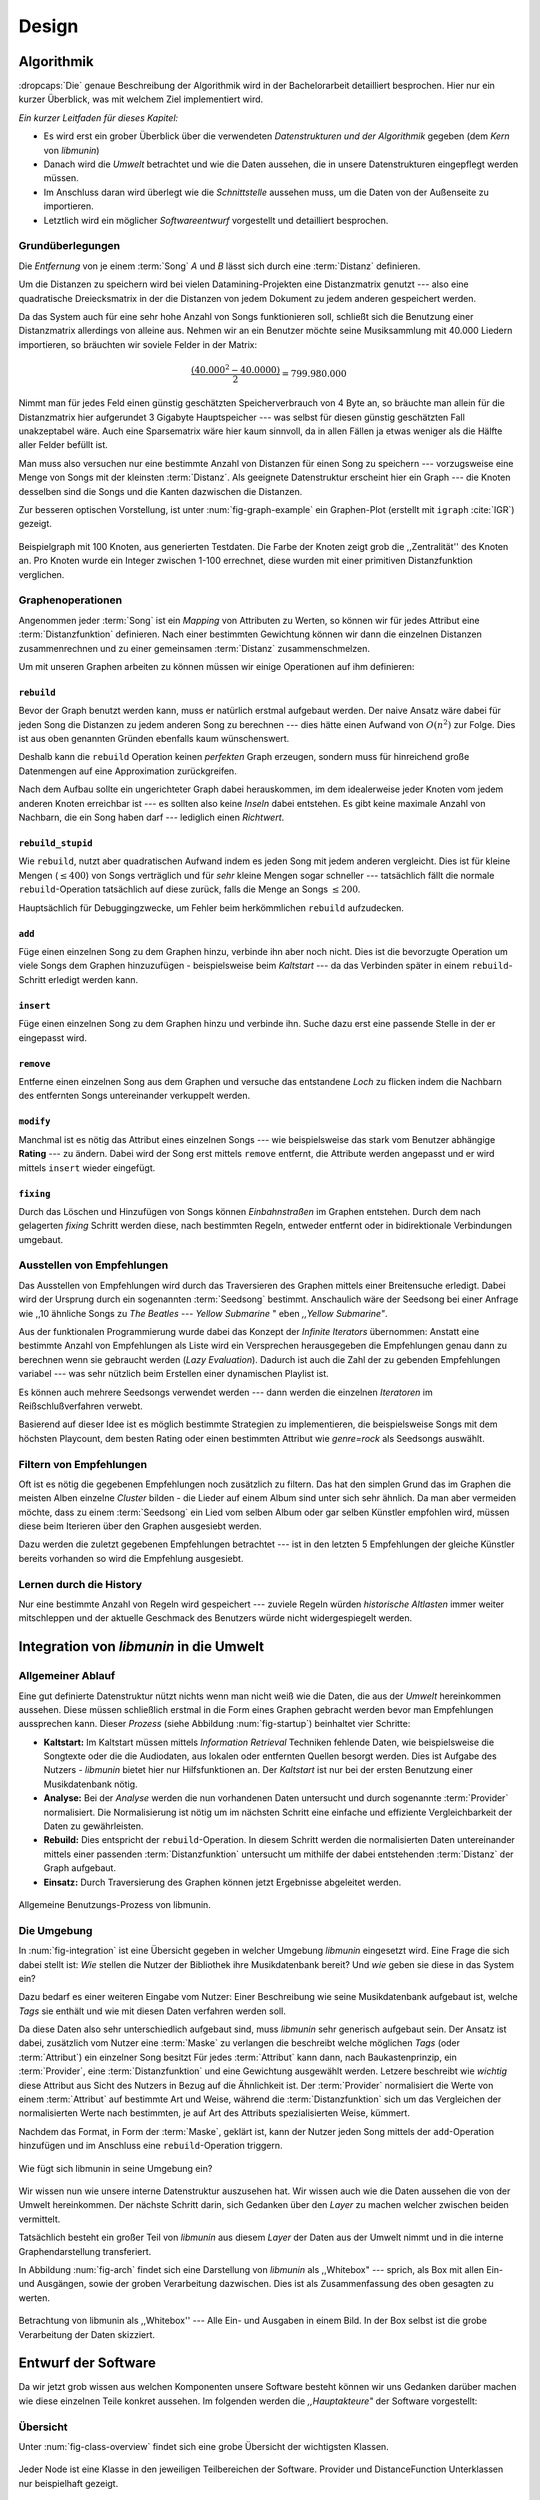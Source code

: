 ******
Design
******

Algorithmik
===========

:dropcaps:`Die` genaue Beschreibung der Algorithmik wird in der Bachelorarbeit
detailliert besprochen. Hier nur ein kurzer Überblick, was mit welchem Ziel
implementiert wird.

*Ein kurzer Leitfaden für dieses Kapitel:*

* Es wird erst ein grober Überblick über die verwendeten *Datenstrukturen und der
  Algorithmik* gegeben (dem *Kern* von *libmunin*)
* Danach wird die *Umwelt* betrachtet und wie die Daten aussehen, die in unsere
  Datenstrukturen eingepflegt werden müssen. 
* Im Anschluss daran wird überlegt wie die *Schnittstelle* aussehen muss, um die
  Daten von der Außenseite zu importieren.
* Letztlich wird ein möglicher *Softwareentwurf* vorgestellt und detailliert
  besprochen.

Grundüberlegungen
-----------------

Die *Entfernung* von je einem :term:`Song` *A* und *B* lässt sich durch eine
:term:`Distanz` definieren.

Um die Distanzen zu speichern wird bei vielen Datamining-Projekten eine
Distanzmatrix genutzt --- also eine quadratische Dreiecksmatrix in der
die Distanzen von jedem Dokument zu jedem anderen gespeichert werden.

Da das System auch für eine sehr hohe Anzahl von Songs funktionieren soll,
schließt sich die Benutzung einer Distanzmatrix allerdings von alleine aus.
Nehmen wir an ein Benutzer möchte seine Musiksammlung mit 40.000 Liedern
importieren, so bräuchten wir soviele Felder in der Matrix:

.. math:: 

    \frac{(40.000^2 - 40.0000)}{2} = 799.980.000

Nimmt man für jedes Feld einen günstig geschätzten Speicherverbrauch von 4 Byte
an, so bräuchte man allein für die Distanzmatrix hier aufgerundet 3 Gigabyte
Hauptspeicher --- was selbst für diesen günstig geschätzten Fall unakzeptabel
wäre. Auch eine Sparsematrix wäre hier kaum sinnvoll, da in allen Fällen ja
etwas weniger als die Hälfte aller Felder befüllt ist.

Man muss also versuchen nur eine bestimmte Anzahl von Distanzen für einen Song
zu speichern --- vorzugsweise eine Menge von Songs mit der kleinsten
:term:`Distanz`. Als geeignete Datenstruktur erscheint hier ein Graph --- die
Knoten desselben sind die Songs und die Kanten dazwischen die Distanzen.

Zur besseren optischen Vorstellung, ist unter :num:`fig-graph-example` ein
Graphen-Plot (erstellt mit ``igraph`` :cite:`IGR`) gezeigt.

.. _fig-graph-example:

.. figure:: figs/graph_example.png
    :alt: Beispielgraph aus generierten Testdaten
    :width: 85%
    :align: center

    Beispielgraph mit 100 Knoten, aus generierten Testdaten. Die Farbe der
    Knoten zeigt grob die ,,Zentralität'' des Knoten an. Pro Knoten wurde ein
    Integer zwischen 1-100 errechnet, diese wurden mit einer primitiven
    Distanzfunktion verglichen. 

Graphenoperationen
------------------

Angenommen jeder :term:`Song` ist ein *Mapping* von Attributen zu Werten, so
können wir für jedes Attribut eine :term:`Distanzfunktion` definieren. Nach
einer bestimmten Gewichtung können wir dann die einzelnen Distanzen
zusammenrechnen und zu einer gemeinsamen :term:`Distanz` zusammenschmelzen.

Um mit unseren Graphen arbeiten zu können müssen wir einige Operationen auf ihm
definieren:

``rebuild``
~~~~~~~~~~~

Bevor der Graph benutzt werden kann, muss er natürlich erstmal aufgebaut werden. 
Der naive Ansatz wäre dabei für jeden Song die Distanzen zu jedem anderen Song
zu berechnen --- dies hätte einen Aufwand von :math:`O(n^2)` zur Folge. Dies ist
aus oben genannten Gründen ebenfalls kaum wünschenswert.

Deshalb kann die ``rebuild`` Operation keinen *perfekten* Graph erzeugen, sondern
muss für hinreichend große Datenmengen auf eine Approximation zurückgreifen. 

Nach dem Aufbau sollte ein ungerichteter Graph dabei herauskommen, im dem
idealerweise jeder Knoten vom jedem anderen Knoten erreichbar ist --- es sollten
also keine *Inseln* dabei entstehen. Es gibt keine maximale Anzahl von Nachbarn,
die ein Song haben darf --- lediglich einen *Richtwert*.

``rebuild_stupid``
~~~~~~~~~~~~~~~~~~

Wie ``rebuild``, nutzt aber quadratischen Aufwand indem es jeden Song mit jedem
anderen vergleicht. Dies ist für kleine Mengen (:math:`\le 400`) von Songs
verträglich und für *sehr* kleine Mengen sogar schneller --- tatsächlich fällt die
normale ``rebuild``-Operation tatsächlich auf diese zurück, falls die Menge an
Songs :math:`\le 200`.

Hauptsächlich für Debuggingzwecke, um Fehler beim herkömmlichen ``rebuild``
aufzudecken. 

``add``
~~~~~~~

Füge einen einzelnen Song zu dem Graphen hinzu, verbinde ihn aber noch nicht.
Dies ist die bevorzugte Operation um viele Songs dem Graphen hinzuzufügen -
beispielsweise beim *Kaltstart* --- da das Verbinden später in einem
``rebuild``-Schritt erledigt werden kann.

``insert``
~~~~~~~~~~

Füge einen einzelnen Song zu dem Graphen hinzu und verbinde ihn. Suche dazu
erst eine passende Stelle in der er eingepasst wird.

``remove``
~~~~~~~~~~

Entferne einen einzelnen Song aus dem Graphen und versuche das entstandene
*Loch* zu flicken indem die Nachbarn des entfernten Songs untereinander
verkuppelt werden.

``modify``
~~~~~~~~~~

Manchmal ist es nötig das Attribut eines einzelnen Songs --- wie beispielsweise
das stark vom Benutzer abhängige **Rating** --- zu ändern. Dabei wird der Song
erst mittels ``remove`` entfernt, die Attribute werden angepasst und er wird
mittels ``insert`` wieder eingefügt. 

``fixing``
~~~~~~~~~~

Durch das Löschen und Hinzufügen von Songs können *Einbahnstraßen* im Graphen
entstehen. Durch dem nach gelagerten *fixing* Schritt werden diese, nach
bestimmten Regeln, entweder entfernt oder in bidirektionale Verbindungen
umgebaut.

.. _recom-out:

Ausstellen von Empfehlungen
---------------------------

Das Ausstellen von Empfehlungen wird durch das Traversieren des Graphen
mittels einer Breitensuche erledigt. Dabei wird der Ursprung durch ein
sogenannten :term:`Seedsong` bestimmt. Anschaulich wäre der Seedsong bei einer
Anfrage wie ,,10 ähnliche Songs zu *The Beatles --- Yellow Submarine* " eben
*,,Yellow Submarine"*.

Aus der funktionalen Programmierung wurde dabei das Konzept der *Infinite
Iterators* übernommen: Anstatt eine bestimmte Anzahl von Empfehlungen als Liste
wird ein Versprechen herausgegeben die Empfehlungen genau dann zu berechnen wenn
sie gebraucht werden (*Lazy Evaluation*). Dadurch ist auch die Zahl der
zu gebenden Empfehlungen variabel --- was sehr nützlich beim Erstellen einer 
dynamischen Playlist ist.

Es können auch mehrere Seedsongs verwendet werden --- dann werden die einzelnen
*Iteratoren* im Reißschlußverfahren verwebt.

Basierend auf dieser Idee ist es möglich bestimmte Strategien zu implementieren,
die beispielsweise Songs mit dem höchsten Playcount, dem besten Rating oder
einen bestimmten Attribut wie *genre=rock* als Seedsongs auswählt.

.. _recom-filter:

Filtern von Empfehlungen
------------------------

Oft ist es nötig die gegebenen Empfehlungen noch zusätzlich zu filtern. Das hat
den simplen Grund das im Graphen die meisten Alben einzelne *Cluster* bilden -
die Lieder auf einem Album sind unter sich sehr ähnlich. Da man aber vermeiden
möchte, dass zu einem :term:`Seedsong` ein Lied vom selben Album oder gar selben
Künstler empfohlen wird, müssen diese beim Iterieren über den Graphen ausgesiebt
werden.

Dazu werden die zuletzt gegebenen Empfehlungen betrachtet --- ist in
den letzten 5 Empfehlungen der gleiche Künstler bereits vorhanden so wird die
Empfehlung ausgesiebt. 

Lernen durch die History
------------------------

Nur eine bestimmte Anzahl von Regeln wird gespeichert --- zuviele Regeln würden
*historische Altlasten* immer weiter mitschleppen und der aktuelle Geschmack des
Benutzers würde nicht widergespiegelt werden.

Integration von *libmunin* in die Umwelt
========================================

Allgemeiner Ablauf
------------------

Eine gut definierte Datenstruktur nützt nichts wenn man nicht weiß wie die
Daten, die aus der *Umwelt* hereinkommen aussehen. Diese müssen schließlich
erstmal in die Form eines Graphen gebracht werden bevor man Empfehlungen
aussprechen kann. Dieser *Prozess* (siehe Abbildung :num:`fig-startup`)
beinhaltet vier Schritte:

* **Kaltstart:** Im Kaltstart müssen mittels *Information Retrieval* Techniken
  fehlende Daten, wie beispielsweise die Songtexte oder die die Audiodaten, aus
  lokalen oder entfernten Quellen besorgt werden. Dies ist Aufgabe des Nutzers -
  *libmunin* bietet hier nur Hilfsfunktionen an.
  Der *Kaltstart* ist nur bei der ersten Benutzung einer Musikdatenbank nötig.
* **Analyse:** Bei der *Analyse* werden die nun vorhandenen Daten untersucht und
  durch sogenannte :term:`Provider` normalisiert. Die Normalisierung ist nötig
  um im nächsten Schritt eine einfache und effiziente Vergleichbarkeit der Daten
  zu gewährleisten. 
* **Rebuild:** Dies entspricht der ``rebuild``-Operation.
  In diesem Schritt werden die normalisierten Daten untereinander mittels einer
  passenden :term:`Distanzfunktion` untersucht um mithilfe der dabei
  entstehenden :term:`Distanz` der Graph aufgebaut. 
* **Einsatz:** Durch Traversierung des Graphen können jetzt Ergebnisse abgeleitet 
  werden.

.. _fig-startup:

.. figure:: figs/munin_startup.*
    :alt: Allgemeine Benutzung
    :width: 75%
    :align: center

    Allgemeine Benutzungs-Prozess von libmunin.

.. _environement:

Die Umgebung
------------

In :num:`fig-integration` ist eine Übersicht gegeben in welcher Umgebung
*libmunin* eingesetzt wird. Eine Frage die sich dabei stellt ist: *Wie* stellen
die Nutzer der Bibliothek ihre Musikdatenbank bereit? Und *wie* geben sie diese
in das System ein? 

Dazu bedarf es einer weiteren Eingabe vom Nutzer: Einer Beschreibung wie seine
Musikdatenbank aufgebaut ist, welche *Tags* sie enthält und wie mit diesen Daten
verfahren werden soll. 

Da diese Daten also sehr unterschiedlich aufgebaut sind, muss *libmunin* sehr
generisch aufgebaut sein. Der Ansatz ist dabei, zusätzlich vom Nutzer eine
:term:`Maske` zu verlangen die beschreibt welche möglichen *Tags* (oder
:term:`Attribut`) ein einzelner Song besitzt Für jedes :term:`Attribut` kann
dann, nach Baukastenprinzip, ein :term:`Provider`, eine :term:`Distanzfunktion`
und eine Gewichtung ausgewählt werden. Letzere beschreibt wie *wichtig* diese
Attribut aus Sicht des Nutzers in Bezug auf die Ähnlichkeit ist. Der
:term:`Provider` normalisiert die Werte von einem :term:`Attribut` auf bestimmte
Art und Weise, während die :term:`Distanzfunktion` sich um das Vergleichen der
normalisierten Werte nach bestimmten, je auf Art des Attributs spezialisierten
Weise, kümmert.

Nachdem das Format, in Form der :term:`Maske`, geklärt ist, kann der Nutzer
jeden Song mittels der ``add``-Operation hinzufügen und im Anschluss eine
``rebuild``-Operation triggern.

.. _fig-integration:

.. figure:: figs/integration.*
    :alt: Integrationsübersicht
    :width: 100%
    :align: center

    Wie fügt sich libmunin in seine Umgebung ein?

Wir wissen nun wie unsere interne Datenstruktur auszusehen hat. Wir wissen auch
wie die Daten aussehen die von der Umwelt hereinkommen. Der nächste Schritt
darin, sich Gedanken über den *Layer* zu machen welcher zwischen beiden
vermittelt.

Tatsächlich besteht ein großer Teil von *libmunin* aus diesem *Layer* der Daten
aus der Umwelt nimmt und in die interne Graphendarstellung transferiert.

In Abbildung :num:`fig-arch` findet sich eine Darstellung von *libmunin* als
,,Whitebox" --- sprich, als Box mit allen Ein- und Ausgängen, sowie der groben
Verarbeitung dazwischen. Dies ist als Zusammenfassung des oben gesagten zu
werten.

.. _fig-arch:

.. figure:: figs/arch.*
    :alt: Architekturübersicht.
    :width: 100%
    :align: center

    Betrachtung von libmunin als ,,Whitebox'' --- Alle Ein- und Ausgaben in einem
    Bild. In der Box selbst ist die grobe Verarbeitung der Daten skizziert.

Entwurf der Software
====================

Da wir jetzt grob wissen aus welchen Komponenten unsere Software besteht können
wir uns Gedanken darüber machen wie diese einzelnen Teile konkret aussehen.  Im
folgenden werden die *,,Hauptakteure"* der Software vorgestellt:

Übersicht
---------

Unter :num:`fig-class-overview` findet sich eine grobe Übersicht der wichtigsten 
Klassen.

.. _fig-class-overview:

.. figure:: figs/class.*
    :alt: Klassenübersicht
    :width: 100%
    :align: center

    Jeder Node ist eine Klasse in den jeweiligen Teilbereichen der Software.
    Provider und DistanceFunction Unterklassen nur beispielhaft gezeigt.

Grobe Unterteilung
------------------

Wir schauen uns zuerst die einzelnen *Regionen* der Software an, danach
widmen wir uns den einzelnen Komponenten.

Grob ist die Software in fünf unterschiedliche *Regionen* aufgeteilt.

1. API 
~~~~~~

Die API ist die Schnittstelle zum Benutzer hin. Der Nutzer kann mittels einer
``Session`` auf alle Funktionen von *libmunin* zugreifen. Dazu muss er beim
Instanzieren derselben eine ``Maske`` angeben die die Musikdatenbank beschreibt. 
Alternativ kann die ``EasySession`` genutzt werden die eine vordefinierte
``Maske`` bereitstellt, die für viele Anwendungsfälle ausreichend ist.

2. ``Provider`` Pool
~~~~~~~~~~~~~~~~~~~~

Implementiert eine große Menge vordefinierter Menge von Providern, die die
gängigsten Eingabedaten (wie Künstler, Album, Lyrics, Genre, ...) abdecken. 
Manche ``Provider`` dienen auch zum *Information Retrieval* und ziehen
beispielsweise Songtexte aus dem Internet.

Eine volle Liste von verfügbaren Providern wird unter :ref:`provider-list`
gegeben. 

In der Übersicht :num:`fig-class-overview` wurde aus Übersichtlichkeitsgründen
exemplarisch nur drei :term:`Provider` gezeigt

3. ``DistanceFunction`` Pool
~~~~~~~~~~~~~~~~~~~~~~~~~~~~

Implementiert eine Menge vordefinierter Distanzfunktionen, welche die Werte der
obigen ``Provider`` vergleichen. Dabei kommen zwar viele Provider und
Distanzfunktion als Paare daher (wie beispielsweise der ``GenreTree`` Provider
und die ``GenreTree`` Distanzfunktion), was aber keine Notwendigkeit darstellt -
verschiedene Provider können beispielsweise dieselbe Distanzfunktion nutzen.

Eine volle Liste von verfügbaren Distanzfuktionen wird unter
:ref:`distance-function-list` gegeben. 

In der Übersicht :num:`fig-class-overview` wurde aus Übersichtlichkeitsgründen
exemplarisch nur drei :term:`Provider` gezeigt

Bibliotheksnutzer können eigene ``Provider`` oder ``DistanceFunctions``
implementieren indem sie von den jeweiligen Oberklassen ableiten.

4. Songverwaltung
~~~~~~~~~~~~~~~~~

Hier geschieht alles was mit dem Speichern und Vergleichen einzelner Songs zu
tun hat. Dies umfasst das Speichern der ``Songs`` in der ``Database`` sowie das 
Verwalten der Nachbarschafts-``Songs`` für jeden ``Song`` mit den dazugehörigen 
``Distance``.

Der oben erwähnte Graph entsteht durch die Verknüpfungen der Songs untereinander
und bildet keine eigenständige Klasse.

5. Regeln und History
~~~~~~~~~~~~~~~~~~~~~

Dieser Teil von *libmunin* ist für das Aufzeichnen des Benutzerverhaltens und dem
Ableiten von Assoziationsregeln daraus zuständig.

Einzelne Komponenten
--------------------

Da UML-Diagramme sich oft in unwichtige Details und akribische
Methodenauflistungen versteigen, wird im folgenden textuell eine Auflistung
aller Klassen und ihrer Aufgabe gegeben. Nur in Einzelfällen werden
Methodennamen gekennzeichnet.

Session
~~~~~~~

Die Session ist das zentrale Objekt für den Nutzer der Bibliothek.
Es bietet über Proxymethoden Zugriff auf alle Funktionalitäten von *libmunin*
und kann zudem persistent abgespeichert werden. Dies wird durch das Python-Modul
``pickle`` realisiert --- es speichert rekursiv alle Member einer
``Session``-Instanz in einem Python-spezifischen Binärformat --- Voraussetzung
hierfür ist, dass alle Objekte direkt oder indirekt an die ``Session``-Instanz
gebunden sind. 

Der Speicherort entspricht dem XDG Standard, daher wird jede Session als ``gzip`` 
gepackt unter ``$HOME/.cache/libmunin/<name>.gz`` gespeichert.
Der ``<name>`` lässt sich der Session beim Instanzieren übergeben.

Die weitere Hauptzuständigkeit einer ``Session`` ist die Implementierung der
Recommendation-Strategien, die den Graphen traversieren.

Mask
~~~~

Ein Hashtable-ähnliches Objekt, dass die Namen der einzelnen :term:`Attribut`
festlegt. Da dies bereits in :ref:`environement` erklärt wurde, wird hier
nochmal ein kurzes praktisches Beispiel gezeigt:

.. code-block:: python

   m = Mask({                              # Mask erwartet als Übergabe ein Dictionary
        'genre': pairup(                   # Verknüpfe Distanzfunktion mit Provider 
            GenreTreeProvider(),           # Instanziere einen Provider
            GenreTreeAvgLinkDistance(),    # Instanziere eine Distanzfunktion
            4                              # Gewichtung
        ),  # ... 
   })
   session = Session(m)                    # Instanziere eine Session mit dieser Maske

Wie man sieht wird als ,,Key" der Name des Attributes festgelegt, und als
,,Value" ein Tupel aus einer ``Provider``-Instanz, aus einer
``DistanceFunction``-Instanz und der Gewichtung dieses Attributes als ``float``.

Wird statt einer ``Provider`` oder ein ``DistanceFunction`` Instanz etwas
anderes übergeben, so wird ein ``DefaultProvider`` (reicht die Werte unverändert
weiter), bzw. eine ``DefaultDistanceFunction`` (vergleicht Werte mit dem
``==``-Operator).

Der Nutzer hat meist selber wenig mit der ``Mask``-Instanz zu tun. Er übergibt
der ``Session`` eine Hashtable die implizit eine ``Mask``-Instanz erzeugt. 

EasySession
~~~~~~~~~~~

Wie die normale ``Session``, bietet aber eine bereits fertigkonfigurierte
:term:`Maske` an, die für viele Anwendungsfälle ausreicht. In Tabelle
:num:`fig-easy-session` ist eine Auflistung gegeben wie diese im Detail
konfiguriert ist.

.. _fig-easy-session:

.. figtable::
    :caption: Default-Konfiguration der ,,EasySession''.
    :alt: Default-Konfiguration der ,,EasySession''
    :spec: @{}l | l | l | l | l | @{}c

    +--------------+----------------------+----------------------+---------------------------------+---------+---------------------+
    |  Attribut    |  Provider            |  Distanzfunktion     | Eingabe                         |  Weight | |nbsp|  Kompression?|
    +==============+======================+======================+=================================+=========+=====================+
    | ``artist`    | ``ArtistNormalize``  | Default              | Künstler                        | 1x      | :math:`\checkmark`  |
    +--------------+----------------------+----------------------+---------------------------------+---------+---------------------+
    | ``album``    | ``AlbumNormalize``   | Default              | Albumtitel                      | 1x      | :math:`\checkmark`  |
    +--------------+----------------------+----------------------+---------------------------------+---------+---------------------+
    | ``title``    | ``TitleNormalize``   | Default              | Tracktitel                      | 2x      | :math:`\upchi`      |
    +--------------+----------------------+----------------------+---------------------------------+---------+---------------------+
    | ``date``     | ``Date``             | ``Date``             | Datums-String                   | 4x      | :math:`\upchi`      |
    +--------------+----------------------+----------------------+---------------------------------+---------+---------------------+
    | ``bpm``      |  ``BPMCached``       | ``BPM``              | Audiofile-Pfad                  | 6x      | :math:`\upchi`      |
    +--------------+----------------------+----------------------+---------------------------------+---------+---------------------+
    | ``lyrics``   | ``Keywords``         | ``Keywords``         | Songtext                        | 6x      | :math:`\upchi`      |
    +--------------+----------------------+----------------------+---------------------------------+---------+---------------------+
    | ``rating``   | Default              | ``Rating``           | Integer (:math:`0 \le x \le 5`) | 4x      | :math:`\upchi`      |
    +--------------+----------------------+----------------------+---------------------------------+---------+---------------------+
    |  ``genre``   |  ``GenreTree``       | ``GenreTree``        | Genre-String                    | 8x      | :math:`\upchi`      |
    +--------------+----------------------+----------------------+---------------------------------+---------+---------------------+
    |  ``moodbar`` | ``MoodbarAudioFile`` | ``Moodbar``          | Audiofile-Pfad                  | 9x      | :math:`\upchi`      |
    +--------------+----------------------+----------------------+---------------------------------+---------+---------------------+


Song
~~~~

Speichert fur jedes :term:`Attribut` einen Wert, oder einen leeren Wert falls
das :term:`Attribut` nicht gesetzt wurde. Dies ähnelt einer Hashtable,
allerdings werden nur die Werte gespeichert, die ,,Keys" der Hashtable werden
in der ``Maske`` gespeichert und werden nur referenziert. Der Grund dieser
Optimierung liegt in verminderten Speicherverbrauch. 

Eine weitere Kompetenz dieser Klasse ist das Verwalten der Distanzen zu seinen
Nachbarsongs. Er muss Methoden bieten um eine :term:`Distanz` zu einem Nachbarn
hinzuzufügen oder zu entfernen, Methoden um über alle Nachbarn zu iterieren oder
die :term:`Distanz` zu einen bestimmten Nachbarn abzufragen 
und eine ``disconnect()`` Methode um den ``Song`` zu entfernt ohne dabei ein
,,Loch" zu hinterlassen.

Tatsächlich gibt es kein eigene ``Graph``-Klasse --- der :term:`Graph` an sich
wird durch die Verknüpfung der einzelnen Songs in der ``Database`` gebildet --- 
jede ``Song`` Instanz bildet dabei einen Knoten.

Da eine Veränderung von Attributen im Song auch eine Veränderung im Graphen zur
Folge haben kann sind Instanzen der ``Song`` Klasse *Immutable*, sprich nach
ihrer Erstellung kann ihr Inhalt nicht mehr verändern werden. Ist dies trotzdem
vonnöten kann die ``modify``-Operation eingesetzt werden.

Distance
~~~~~~~~

Wie die ``Song`` Klasse, speichert aber statt den Werten von bestimmten
Attributen die :term:`Distanz` zwischen zwei Attributen. Zusätzlich wird die
gewichtete Gesamtdistanz gespeichert. Diese Klasse ist ebenfalls *Immutable*.
Anschaulich ist das in :num:`fig-distance-table` dargestellt.

.. _fig-distance-table:

.. figtable::
    :caption: Anschauliche Darstellung der Daten die in einer ``Distance``
              Instanz gespeichert werden
    :alt: Beispielhafte Darstellung einer ``Distance`` Instanz.
    :spec: l | l 

    +--------------------+-----------+
    | *Attribut*         | *Distanz* |
    +====================+===========+
    | ``lyrics``         |  0.9      |
    +--------------------+-----------+
    | ``genre``          |  0.05     |
    +--------------------+-----------+
    | ...                |  ...      |
    +--------------------+-----------+
    | Gewichtete Distanz |  0.1      |
    +--------------------+-----------+

Unterdistanzen die nicht berechnet wurden konnten, weil beispielsweise ein oder
beide Attribut in den Quellsongs nicht gesetzt war, werden auch nicht
gespeichert. Sie fließen aber dennoch in die gewichtete Gesamtdistanz mit ein.

Man hätte auch einen einzelnen ``float`` als ``Distanz`` nehmen könne, da aber
die einzelnen Unterdistanzen für jedes :term:``Attribut`` bekannt sind kann
später eine Empfehlung ,,erklärt" werden --- beispielsweise kann man dadurch
feststellen dass das ``lyrics``-Attribut fast komplett unähnlich war, da das
``genre``-Attribut aber eine Distanz von :math:`0.05` hat wurde dieser Song
vorgeschlagen. 

Zudem kann diese Information in späteren Implementierungen dazu eingesetzt
werden, während der Laufzeit bestimmte Attribute stärker oder schwächer zu
gewichten.

Database
~~~~~~~~

Die ``Database`` Klasse ist eine logische Abtrennung der ``Session`` um eine
einzige, allmächtige ,,Superklasse" zu verhindern. 

Sie hat folgende Aufgaben:

* Implementierung der einzelnen, oben besprochenen Graphenoperationen.
* Zu diesen Zweck hält sie eine Liste von ``Songs``.
* ID-Vergabe für jeden ``Song``.
* Verwaltung der *Playcounts*, also wie oft jeder ``Song`` gespielt wurde.
* Verwaltung der ``ListenHistory`` (siehe :ref:`listen-history`)
* Finden von Songs mit bestimmten Attributen.

History
~~~~~~~

Oberklasse für ``RecommendationHistory`` und ``ListenHistory``. Implementiert
die gemeinsame Funktionalität Songs die zeitlich hintereinander zur ``History``
hinzugefügt werden in *Gruppen* einzuteilen. Gruppen beinhalten maximal eine
bestimmte Anzahl von Songs, ist eine *Gruppe* voll so wird eine neue angefangen.
Vergeht aber eine zu lange Zeit seit dem letzten Hinzufügen wird ebenfalls 
eine neue *Gruppe* begonnen. Jede abgeschlossene *Gruppe* wird in der
``History`` abgespeichert. 

Das Ziel der zeitlichen Gruppierung ist eine Abbildung des Nutzerverhaltens.
Die Annahme ist hierbei dass große zeitliche Lücken zwischen zwei Liedern auf 
wenig zusammenhängende Songs hindeuten. Zudem bilden die einzelnen *Gruppen* eine
Art ,,Warenkorb" der dann bei der Ableitung von Regeln genutzt werden kann.

RecommendationHistory 
~~~~~~~~~~~~~~~~~~~~~~

Implementiert den unter :ref:`recom-filter` erwähnten Mechanismus zum Filtern
von Empfehlungen.

.. _listen-history:

ListenHistory
~~~~~~~~~~~~~

Unterklasse von ``History``. 

Speichert die chronologische Reihenfolge von gehörten Songs. 

Es ist die Aufgabe des Nutzers der Bibliothek einzelne Songs über die
hinzugefügt wird, sollte auf Basis der tatsächlich gehörten Länge des Stücks
entschieden werden. Songs die der Endnutzer einfach ,,skippt" und die er zu
nahe :math:`0\%` angehört hat sollten auch nicht als Lerneingabe genutzt werden.

RuleGenerator
~~~~~~~~~~~~~

Analysiert die Gruppen innerhalb einer ``History`` und leitet daraus mittels
einer Warenkorbanalyse Assoziationsregeln ab. Diese werden danach im
``RuleIndex`` gespeichert. 

RuleIndex
~~~~~~~~~

Speichert und indiziert die vom ``RuleGenerator`` erzeugten Assoziationsregeln.
Da es später möglich sein muss jede :term:`Assoziationsregel` abzufragen die
einen bestimmten Song betrifft ist es vonnöten eine zusätzliche Hashtable von
Songs auf Assoziationsregeln zu halten die als Index dient.

Zudem *,,vergisst"* der Index Regeln die Songs betreffen die nicht mehr in der
``ListenHistory`` vorhanden sind.

Provider
~~~~~~~~

Die Oberklasse von der jeder konkreter ``Provider`` ableitet:
Jeder Provider bietet eine ``do_process()`` Methode die von den Unterklassen
überschrieben wird. Zudem bieten viele Provider als *,,Convenience"* eine
``do_reverse()`` Methode um für Debuggingzwecke den Originalwert vor der
Verarbeitung durch den Provider anzuzeigen.

Provider können zudem mittels des ,,|" Operators in einer Kette
zusammengeschaltet werden. Intern wird ein ``CompositeProvider`` erzeugt --- siehe
dazu auch :ref:`composite-provider`.

Oft kommt es vor dass die Eingabe für einen :term:`Provider` viele Dupletten
enthält --- beispielsweise wird derselbe Künstler-String für viele Songs eingepflegt. 
Diese redundant zu speichern wäre bei großen Sammlungen unpraktisch daher bietet
jeder Provider die Möglichkeit einer primitiven Kompression: Statt den Wert
abzuspeichern wird eine bidirektionale Hashtable mit den Werten als Schlüssel
und einer Integer-ID auf der Gegenseite. Dadurch wird jeder Wert nur einmal
gespeichert und statt dem eigentlichen Wert wird eine ID herausgegeben.

DistanceFuntion
~~~~~~~~~~~~~~~

Die Oberklasse von der jede konkrete ``DistanceFunction`` ableitet: 
Jede Distanzfunktion bietet eine ``do_compute()`` Methode die von den
Unterklassen überschrieben wird.

Um die bei den Providern mögliche *Kompression* wieder rückgängig zu machen muss
die Distanzfunktion den :term:`Provider` kennen.
